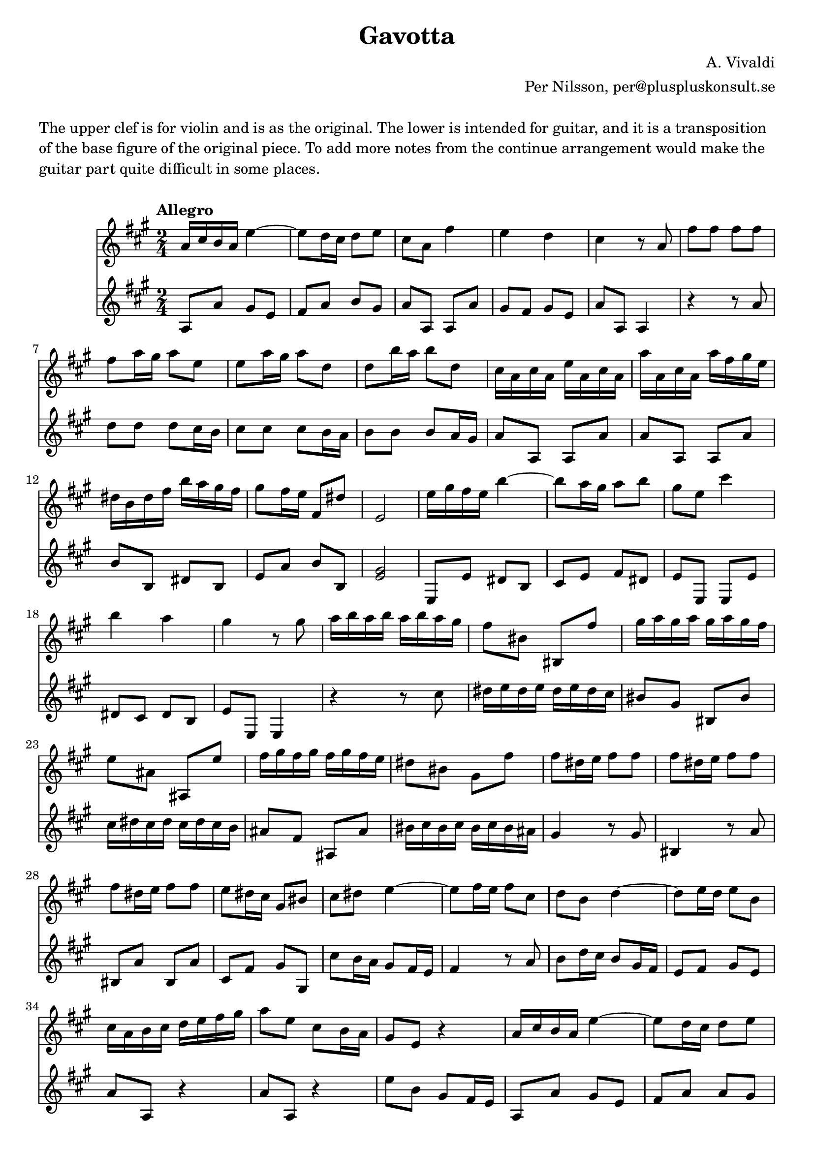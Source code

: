 \version "2.18.2"

\header {
  title = "Gavotta"
  composer = "A. Vivaldi"
  arranger = "Per Nilsson, per@pluspluskonsult.se"
}

\markup { \vspace #1 }

\markup {
  \column {
    \line { The upper clef is for violin and is as the original. The lower is intended for guitar, and it is a transposition }
    \line { of the base figure of the original piece. To add more notes from the continue arrangement would make the } 
    \line { guitar part quite difficult in some places.}
    }
}

\markup { \vspace #1 }

{
 <<
   \new Staff
   \relative c''
   {
     \time 2/4
     \clef "treble"
     \key a \major
     \tempo "Allegro"     
     \repeat volta 1 {
       a16 cis b a e'4~
       e8 d16 cis d8 e
       cis a fis'4
       e d
       cis r8 a8
       fis' fis fis fis
       fis a16 gis a8 e
       e a16 gis a8 d,
       d b'16 a b8 d,
       cis16 a cis a e' a, cis a
       a' a, cis a a' fis gis e
       dis b dis fis b a gis fis
       gis8 fis16 e fis,8 dis'
       e,2
     }
     \set Score.doubleRepeatType = #":|.|:"
     \repeat volta 1
     {
       e'16 gis fis e b'4~
       b8 a16 gis a8 b
       gis e cis'4
       b a
       gis r8 gis
       a16 b a b a b a gis
       fis8 bis, bis, fis''
       gis16 a gis a gis a gis fis
       e8 ais, ais, e''
       fis16 gis fis gis fis gis fis e
       dis8 bis gis fis'
       fis8 dis16 e fis8 fis
       fis8 dis16 e fis8 fis
       fis8 dis16 e fis8 fis
       e8 dis16 cis gis8 bis8
       cis dis e4~
       e8 fis16 e fis8 cis
       d b d4~
       d8 e16 d e8 b
       cis16 a b cis d e fis gis
       a8 e cis b16 a
       gis8 e r4
       a16 cis b a e'4~
       e8 d16 cis d8 e
       cis8 fis16 e fis8 e
       b e16 d e8 e
       a,8 d16 cis d8 d
       gis e a cis,
       b a' b, gis'
       a gis fis4~
       fis8 e d4~
       d8 cis b a
       gis16 e gis e b' e, gis e
       d' e, gis e e' d cis b
       cis8 b16 a e8 gis
       a,2
     }
   }
   \new Staff \relative c' {
     {
       \clef "treble"
       \key a \major
       a8 a' gis e
       fis a b gis
       a a, a a'
       gis fis gis e
       a a, a4
       r4 r8 a'8
       d d d cis16 b
       cis8 cis cis b16 a
       b8 b b a16 gis
       a8 a, a a'
       a8 a, a a'
       b b, dis b
       e a b b,
       <e gis>2
     }
     {
       e,8 e' dis b
       cis e fis dis
       e e, e e'
       dis cis dis b
       e e, e4
       r4 r8 cis''
       dis16 e dis e dis e dis cis
       bis8 gis bis, bis'
       cis16 dis cis dis cis dis cis b
       ais8 fis ais, ais'
       bis16 cis bis cis bis cis bis ais
       gis4 r8 gis
       bis,4 r8 a'
       bis,8 a' bis, a'
       cis, fis gis gis,
       cis'8 b16 a gis8 fis16 e
       fis4 r8 a
       b8 d16 cis b8 gis16 fis
       e8 fis gis e
       a a, r4
       a'8 a, r4
       e''8 b gis fis16 e
       a,8 a' gis e
       fis a a gis
       a4~ a16 a gis fis
       gis4~ gis16 gis fis e
       fis4~ fis16 fis e d
       e8 d cis a
       d b e e,
       a4 r8 a'
       gis cis4 b8
       e, a dis, b
       e e, e e'
       e e, gis e
       a dis e e,
       a2
     }
   }
 >>
}